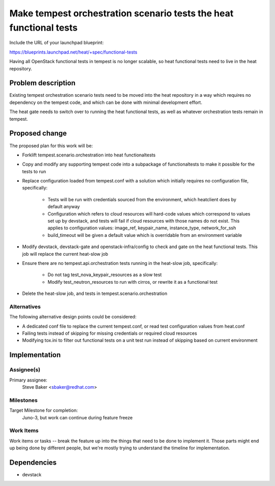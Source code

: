 ..
 This work is licensed under a Creative Commons Attribution 3.0 Unported
 License.

 http://creativecommons.org/licenses/by/3.0/legalcode

..
 This template should be in ReSTructured text. The filename in the git
 repository should match the launchpad URL, for example a URL of
 https://blueprints.launchpad.net/heat/+spec/awesome-thing should be named
 awesome-thing.rst .  Please do not delete any of the sections in this
 template.  If you have nothing to say for a whole section, just write: None
 For help with syntax, see http://sphinx-doc.org/rest.html
 To test out your formatting, see http://www.tele3.cz/jbar/rest/rest.html

====================================================================
 Make tempest orchestration scenario tests the heat functional tests
====================================================================

Include the URL of your launchpad blueprint:

https://blueprints.launchpad.net/heat/+spec/functional-tests

Having all OpenStack functional tests in tempest is no longer scalable,
so heat functional tests need to live in the heat repository.

Problem description
===================

Existing tempest orchestration scenario tests need to be moved into the heat
repository in a way which requires no dependency on the tempest code, and
which can be done with minimal development effort.

The heat gate needs to switch over to running the heat functional tests,
as well as whatever orchestration tests remain in tempest.

Proposed change
===============

The proposed plan for this work will be:

* Forklift tempest.scenario.orchestration into heat functionaltests
* Copy and modify any supporting tempest code into a subpackage of
  functionaltests to make it possible for the tests to run
* Replace configuration loaded from tempest.conf with a solution which
  initially requires no configuration file, specifically:

    * Tests will be run with credentials sourced from the environment, which
      heatclient does by default anyway
    * Configuration which refers to cloud resources will hard-code values
      which correspond to values set up by devstack, and tests will fail
      if cloud resources with those names do not exist. This applies to
      configuration values:
      image_ref, keypair_name, instance_type, network_for_ssh
    * build_timeout will be given a default value which is overridable from
      an environment variable

* Modify devstack, devstack-gate and openstack-infra/config to check and
  gate on the heat functional tests. This job will replace the current
  heat-slow job
* Ensure there are no tempest.api.orchestration tests running in the heat-slow
  job, specifically:

    * Do not tag test_nova_keypair_resources as a slow test
    * Modify test_neutron_resources to run with cirros, or rewrite it as a
      functional test
* Delete the heat-slow job, and tests in tempest.scenario.orchestration

Alternatives
------------

The following alternative design points could be considered:

* A dedicated conf file to replace the current tempest.conf, or read
  test configuration values from heat.conf
* Failing tests instead of skipping for missing credentials or required cloud
  resources
* Modifying tox.ini to filter out functional tests on a unit test run instead
  of skipping based on current environment

Implementation
==============

Assignee(s)
-----------

Primary assignee:
  Steve Baker <sbaker@redhat.com>

Milestones
----------

Target Milestone for completion:
  Juno-3, but work can continue during feature freeze

Work Items
----------

Work items or tasks -- break the feature up into the things that need to be
done to implement it. Those parts might end up being done by different people,
but we're mostly trying to understand the timeline for implementation.


Dependencies
============

* devstack
